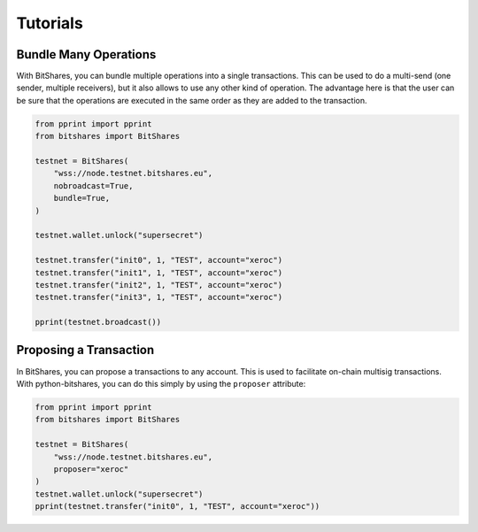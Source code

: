 *********
Tutorials
*********

Bundle Many Operations
----------------------

With BitShares, you can bundle multiple operations into a single
transactions. This can be used to do a multi-send (one sender, multiple
receivers), but it also allows to use any other kind of operation. The
advantage here is that the user can be sure that the operations are
executed in the same order as they are added to the transaction.

.. code-block:: python

  from pprint import pprint
  from bitshares import BitShares

  testnet = BitShares(
      "wss://node.testnet.bitshares.eu",
      nobroadcast=True,
      bundle=True,
  )

  testnet.wallet.unlock("supersecret")

  testnet.transfer("init0", 1, "TEST", account="xeroc")
  testnet.transfer("init1", 1, "TEST", account="xeroc")
  testnet.transfer("init2", 1, "TEST", account="xeroc")
  testnet.transfer("init3", 1, "TEST", account="xeroc")

  pprint(testnet.broadcast())


Proposing a Transaction
-----------------------

In BitShares, you can propose a transactions to any account. This is
used to facilitate on-chain multisig transactions. With
python-bitshares, you can do this simply by using the ``proposer``
attribute:

.. code-block:: python

  from pprint import pprint
  from bitshares import BitShares

  testnet = BitShares(
      "wss://node.testnet.bitshares.eu",
      proposer="xeroc"
  )
  testnet.wallet.unlock("supersecret")
  pprint(testnet.transfer("init0", 1, "TEST", account="xeroc"))
